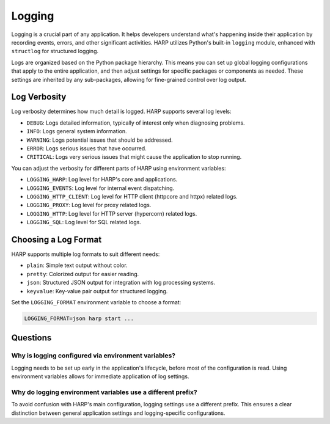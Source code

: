 Logging
=======

Logging is a crucial part of any application. It helps developers understand what's happening inside their application
by recording events, errors, and other significant activities. HARP utilizes Python's built-in ``logging`` module,
enhanced with ``structlog`` for structured logging.

Logs are organized based on the Python package hierarchy. This means you can set up global logging configurations that
apply to the entire application, and then adjust settings for specific packages or components as needed. These settings
are inherited by any sub-packages, allowing for fine-grained control over log output.


Log Verbosity
:::::::::::::

Log verbosity determines how much detail is logged. HARP supports several log levels:

* ``DEBUG``: Logs detailed information, typically of interest only when diagnosing problems.
* ``INFO``: Logs general system information.
* ``WARNING``: Logs potential issues that should be addressed.
* ``ERROR``: Logs serious issues that have occurred.
* ``CRITICAL``: Logs very serious issues that might cause the application to stop running.

You can adjust the verbosity for different parts of HARP using environment variables:

* ``LOGGING_HARP``: Log level for HARP's core and applications.
* ``LOGGING_EVENTS``: Log level for internal event dispatching.
* ``LOGGING_HTTP_CLIENT``: Log level for HTTP client (httpcore and httpx) related logs.
* ``LOGGING_PROXY``: Log level for proxy related logs.
* ``LOGGING_HTTP``: Log level for HTTP server (hypercorn) related logs.
* ``LOGGING_SQL``: Log level for SQL related logs.


Choosing a Log Format
:::::::::::::::::::::

HARP supports multiple log formats to suit different needs:

* ``plain``: Simple text output without color.
* ``pretty``: Colorized output for easier reading.
* ``json``: Structured JSON output for integration with log processing systems.
* ``keyvalue``: Key-value pair output for structured logging.

Set the ``LOGGING_FORMAT`` environment variable to choose a format:

.. code-block:: bash

    LOGGING_FORMAT=json harp start ...


Questions
:::::::::

Why is logging configured via environment variables?
----------------------------------------------------

Logging needs to be set up early in the application's lifecycle, before most of the configuration is read. Using
environment variables allows for immediate application of log settings.


Why do logging environment variables use a different prefix?
------------------------------------------------------------

To avoid confusion with HARP's main configuration, logging settings use a different prefix. This ensures a clear
distinction between general application settings and logging-specific configurations.
